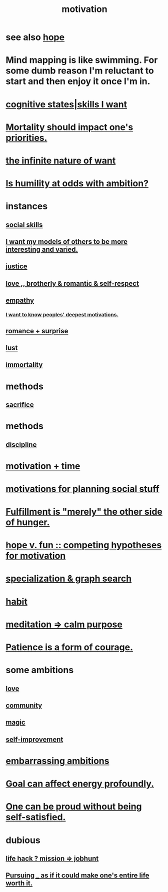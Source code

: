 :PROPERTIES:
:ID:       7b52eb18-91c5-4f83-be4f-40ff8a918541
:ROAM_ALIASES: "ambition"
:END:
#+title: motivation
* see also [[id:55a3533c-da70-445b-bd9a-0b950f52b85d][hope]]
* Mind mapping is like swimming. For some dumb reason I'm reluctant to start and then enjoy it once I'm in.
* [[id:0201e93c-bf0e-475c-9d03-be09f4c408b4][cognitive states|skills I want]]
* [[id:9d3a6c74-b537-45c2-be1f-5810374851e8][Mortality should impact one's priorities.]]
* [[id:49b8cd32-e3b3-435b-bdad-26fb3e1ac82c][the infinite nature of want]]
* [[id:0a49a9a3-a7bf-4de3-b2f1-2607755019a1][Is humility at odds with ambition?]]
* instances
** [[id:3a009c94-db3a-4707-933b-e6c9ba4d4fee][social skills]]
** [[id:1d2db651-b907-42a8-922f-11a77c55d5c0][I want my models of others to be more interesting and varied.]]
** [[id:0a6dcf44-6c2c-432a-90a7-babfbb3e0b7d][justice]]
** [[id:a4897164-eb28-4c26-8f26-c8ac98f2db16][love ,, brotherly & romantic & self-respect]]
** [[id:e31ef49a-1cc3-417f-b1db-3d9f5c258abd][empathy]]
*** [[id:5327d2ce-1764-4bef-8959-aa8b5c478575][I want to know peoples' deepest motivations.]]
** [[id:890d9101-09c6-48f0-be54-e4e74a0ec961][romance + surprise]]
** [[id:94560eb7-3ea1-4098-9107-e083459de5cc][lust]]
** [[id:1d2b7fa8-e4f3-4e96-9b20-24901b7be28a][immortality]]
* methods
** [[id:c893b584-5741-4987-876f-52bfa6c399b1][sacrifice]]
* methods
** [[id:262826ac-648b-40a6-b0b5-0644ef17a3a8][discipline]]
* [[id:f66f6227-f85a-431b-906e-15af2d356d7e][motivation + time]]
* [[id:fe0d6967-d5e2-4859-bd1c-8a487bd7d0a1][motivations for planning social stuff]]
* [[id:040aefe7-c512-4ad9-a811-9b5950b44579][Fulfillment is "merely" the other side of hunger.]]
* [[id:5599d39f-83c8-4d1f-bf31-304b761e0f69][hope v. fun :: competing hypotheses for motivation]]
* [[id:655e21ab-5235-4a12-9636-0b04b0a411a4][specialization & graph search]]
* [[id:40b049b7-ef2a-4eab-a9f8-07ee5841aa86][habit]]
* [[id:0334782e-dd39-49e7-b296-ad1375ce404a][meditation => calm purpose]]
* [[id:37425792-b489-4936-a7cf-1fbfabd75bea][Patience is a form of courage.]]
* some ambitions
** [[id:a4897164-eb28-4c26-8f26-c8ac98f2db16][love]]
** [[id:4e748426-9ff0-4e7b-8192-b582a2ae7f95][community]]
** [[id:18f5276c-8d23-4aea-be2b-ef364772d448][magic]]
** [[id:a7404dc2-004e-43d5-b8c6-862601cd2c03][self-improvement]]
* [[id:72cbafe2-fab2-413f-b78e-ff81f94c3599][embarrassing ambitions]]
* [[id:5dda3731-264a-44f0-87f6-90a680fd3402][Goal can affect energy profoundly.]]
* [[id:afd8c176-4ba7-4dcd-becb-ba8c29f18ebb][One can be proud without being self-satisfied.]]
* dubious
** [[id:e756f326-8f05-44e3-85ee-ffdd54a6082f][life hack ? mission => jobhunt]]
** [[id:c9f48f52-2646-4f54-9c72-b03d05e616d3][Pursuing _ as if it could make one's entire life worth it.]]
